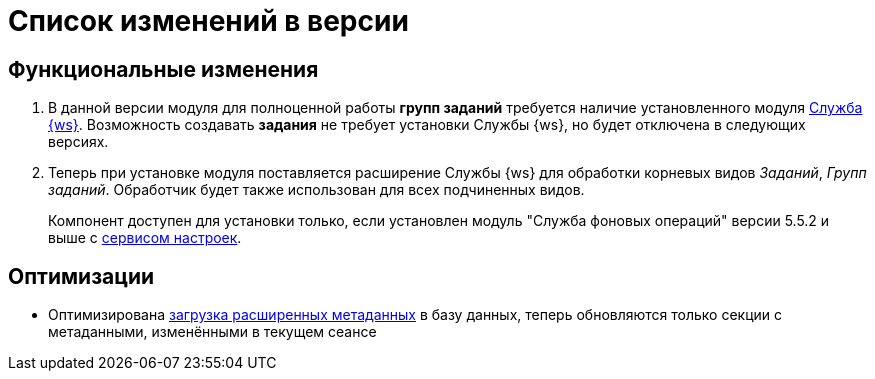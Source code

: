= Список изменений в версии

== Функциональные изменения

. В данной версии модуля для полноценной работы *групп заданий* требуется наличие установленного модуля xref:workerservice::annotation.adoc[Служба {ws}]. Возможность создавать *задания* не требует установки Службы {ws}, но будет отключена в следующих версиях.
. Теперь при установке модуля поставляется расширение Службы {ws} для обработки корневых видов _Заданий_, _Групп заданий_. Обработчик будет также использован для всех подчиненных видов.
+
Компонент доступен для установки только, если установлен модуль "Служба фоновых операций" версии 5.5.2 и выше с xref:workerservice:admin:install.adoc#settings-storage[сервисом настроек].

== Оптимизации

* Оптимизирована xref:desdirs:layouts/edit-extended-metadata.adoc#loading[загрузка расширенных метаданных] в базу данных, теперь обновляются только секции с метаданными, изменёнными в текущем сеансе

